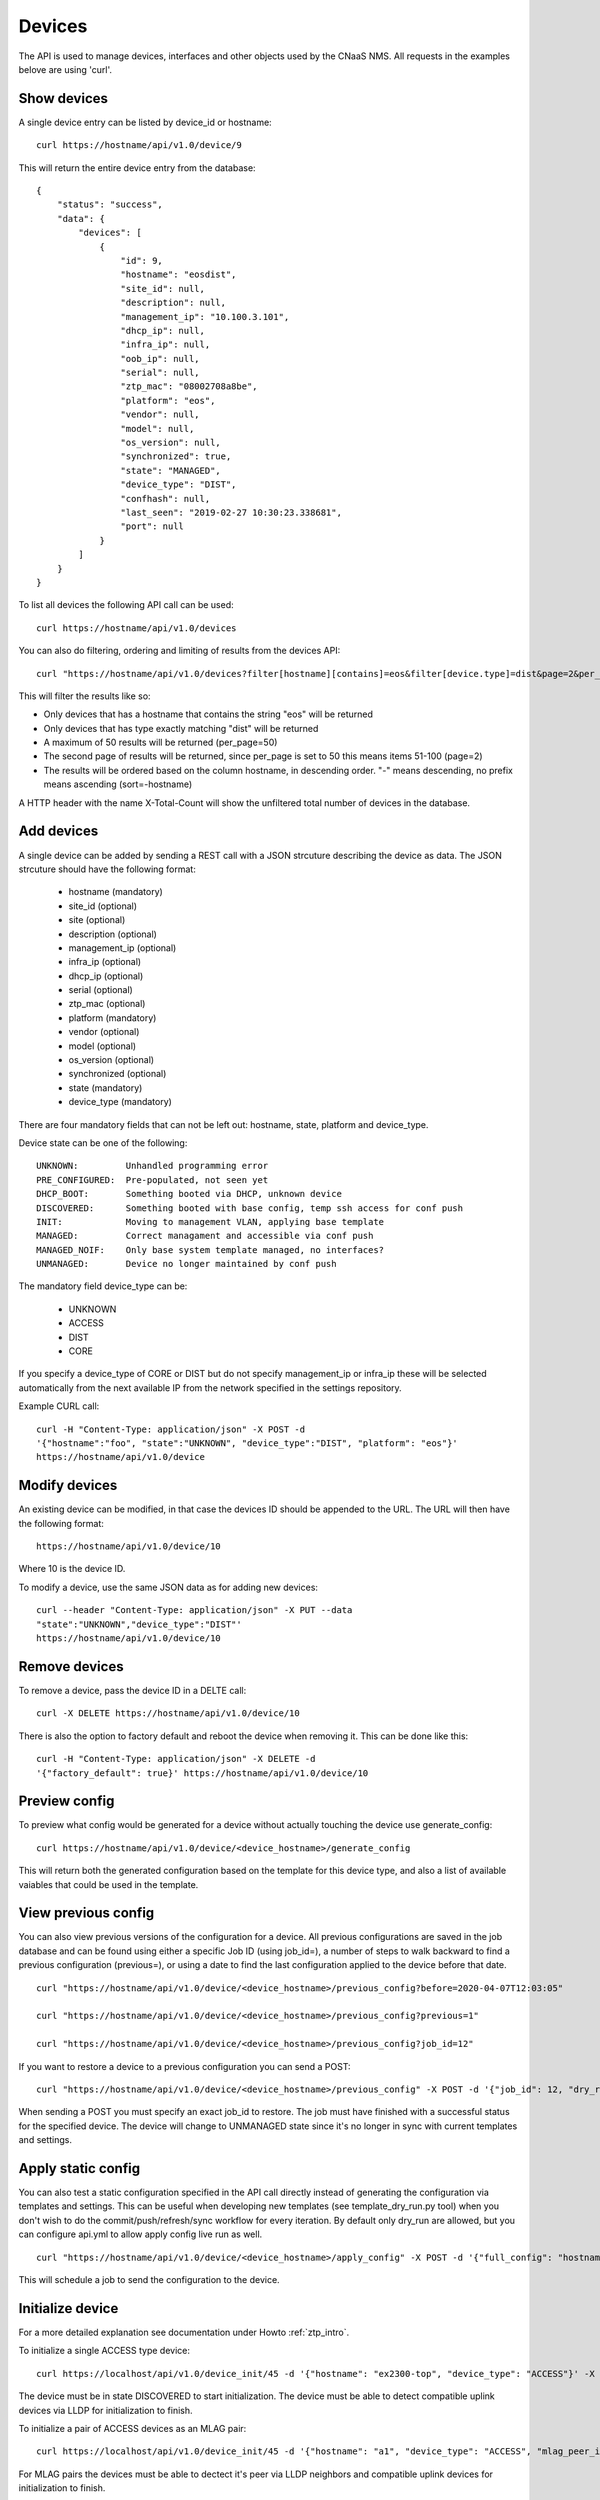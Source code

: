 Devices
=======

The API is used to manage devices, interfaces and other objects used by the CNaaS NMS. All requests in the examples belove are using 'curl'.

Show devices
------------

A single device entry can be listed by device_id or hostname:

::

   curl https://hostname/api/v1.0/device/9

This will return the entire device entry from the database:

::

  {
      "status": "success",
      "data": {
          "devices": [
              {
                  "id": 9,
                  "hostname": "eosdist",
                  "site_id": null,
                  "description": null,
                  "management_ip": "10.100.3.101",
                  "dhcp_ip": null,
                  "infra_ip": null,
                  "oob_ip": null,
                  "serial": null,
                  "ztp_mac": "08002708a8be",
                  "platform": "eos",
                  "vendor": null,
                  "model": null,
                  "os_version": null,
                  "synchronized": true,
                  "state": "MANAGED",
                  "device_type": "DIST",
                  "confhash": null,
                  "last_seen": "2019-02-27 10:30:23.338681",
                  "port": null
              }
          ]
      }
  }


To list all devices the following API call can be used:

::

   curl https://hostname/api/v1.0/devices

You can also do filtering, ordering and limiting of results from the devices API:

::

   curl "https://hostname/api/v1.0/devices?filter[hostname][contains]=eos&filter[device.type]=dist&page=2&per_page=50&sort=-hostname"

This will filter the results like so:

* Only devices that has a hostname that contains the string "eos" will be returned
* Only devices that has type exactly matching "dist" will be returned
* A maximum of 50 results will be returned (per_page=50)
* The second page of results will be returned, since per_page is set to 50 this means items 51-100 (page=2)
* The results will be ordered based on the column hostname, in descending order. "-" means descending, no prefix means ascending (sort=-hostname)

A HTTP header with the name X-Total-Count will show the unfiltered total number of devices in the database.


Add devices
-----------

A single device can be added by sending a REST call with a JSON
strcuture describing the device as data. The JSON strcuture should
have the following format:

   * hostname (mandatory)
   * site_id (optional)
   * site (optional)
   * description (optional)
   * management_ip (optional)
   * infra_ip (optional)
   * dhcp_ip (optional)
   * serial (optional)
   * ztp_mac (optional)
   * platform (mandatory)
   * vendor (optional)
   * model (optional)
   * os_version (optional)
   * synchronized (optional)
   * state (mandatory)
   * device_type (mandatory)

There are four mandatory fields that can not be left out: hostname,
state, platform and device_type.

Device state can be one of the following:

::

   UNKNOWN:         Unhandled programming error
   PRE_CONFIGURED:  Pre-populated, not seen yet
   DHCP_BOOT:       Something booted via DHCP, unknown device
   DISCOVERED:      Something booted with base config, temp ssh access for conf push
   INIT:            Moving to management VLAN, applying base template
   MANAGED:         Correct managament and accessible via conf push
   MANAGED_NOIF:    Only base system template managed, no interfaces?
   UNMANAGED:       Device no longer maintained by conf push

The mandatory field device_type can be:

   * UNKNOWN
   * ACCESS
   * DIST
   * CORE

If you specify a device_type of CORE or DIST but do not specify management_ip
or infra_ip these will be selected automatically from the next available IP
from the network specified in the settings repository.

Example CURL call:

::

   curl -H "Content-Type: application/json" -X POST -d
   '{"hostname":"foo", "state":"UNKNOWN", "device_type":"DIST", "platform": "eos"}'
   https://hostname/api/v1.0/device

Modify devices
--------------

An existing device can be modified, in that case the devices ID should
be appended to the URL. The URL will then have the following format:

::

   https://hostname/api/v1.0/device/10

Where 10 is the device ID.

To modify a device, use the same JSON data as for adding new devices:

::

   curl --header "Content-Type: application/json" -X PUT --data
   "state":"UNKNOWN","device_type":"DIST"'
   https://hostname/api/v1.0/device/10


Remove devices
--------------

To remove a device, pass the device ID in a DELTE call:

::

   curl -X DELETE https://hostname/api/v1.0/device/10


There is also the option to factory default and reboot the device
when removing it. This can be done like this:

::

   curl -H "Content-Type: application/json" -X DELETE -d
   '{"factory_default": true}' https://hostname/api/v1.0/device/10


Preview config
--------------

To preview what config would be generated for a device without actually
touching the device use generate_config:

::

  curl https://hostname/api/v1.0/device/<device_hostname>/generate_config

This will return both the generated configuration based on the template for
this device type, and also a list of available vaiables that could be used
in the template.

View previous config
--------------------

You can also view previous versions of the configuration for a device. All
previous configurations are saved in the job database and can be found using
either a specific Job ID (using job_id=), a number of steps to walk backward
to find a previous configuration (previous=), or using a date to find the last
configuration applied to the device before that date.

::

   curl "https://hostname/api/v1.0/device/<device_hostname>/previous_config?before=2020-04-07T12:03:05"

   curl "https://hostname/api/v1.0/device/<device_hostname>/previous_config?previous=1"

   curl "https://hostname/api/v1.0/device/<device_hostname>/previous_config?job_id=12"

If you want to restore a device to a previous configuration you can send a POST:

::

   curl "https://hostname/api/v1.0/device/<device_hostname>/previous_config" -X POST -d '{"job_id": 12, "dry_run": true}' -H "Content-Type: application/json"

When sending a POST you must specify an exact job_id to restore. The job must
have finished with a successful status for the specified device. The device
will change to UNMANAGED state since it's no longer in sync with current
templates and settings.

Apply static config
-------------------

You can also test a static configuration specified in the API call directly
instead of generating the configuration via templates and settings.
This can be useful when developing new templates (see template_dry_run.py tool)
when you don't wish to do the commit/push/refresh/sync workflow for every
iteration. By default only dry_run are allowed, but you can configure api.yml
to allow apply config live run as well.

::

   curl "https://hostname/api/v1.0/device/<device_hostname>/apply_config" -X POST -d '{"full_config": "hostname eosdist1\n...", "dry_run": True}' -H "Content-Type: application/json"

This will schedule a job to send the configuration to the device.

Initialize device
-----------------

For a more detailed explanation see documentation under Howto :ref:`ztp_intro`.

To initialize a single ACCESS type device:

::

   curl https://localhost/api/v1.0/device_init/45 -d '{"hostname": "ex2300-top", "device_type": "ACCESS"}' -X POST -H "Content-Type: application/json"

The device must be in state DISCOVERED to start initialization. The device must be able to detect compatible uplink devices via LLDP for initialization to finish.

To initialize a pair of ACCESS devices as an MLAG pair:

::

   curl https://localhost/api/v1.0/device_init/45 -d '{"hostname": "a1", "device_type": "ACCESS", "mlag_peer_id": 46, "mlag_peer_hostname": "a2"}' -X POST -H "Content-Type: application/json"

For MLAG pairs the devices must be able to dectect it's peer via LLDP neighbors and compatible uplink devices for initialization to finish.

Update facts
------------

To update the facts about a device (serial number, vendor, model and OS version)
use this API call:

::

   curl https://localhost/api/v1.0/device_update_facts -d '{"hostname": "eosdist1"}' -X POST -H "Content-Type: application/json"

This will schedule a job to log in to the device, get the facts and update the
database. You can perform this action on both MANAGED and UNMANAGED devices.
UNMANAGED devices might not be reachable so this could be a good test-call
before moving the device back to the MANAGED state.